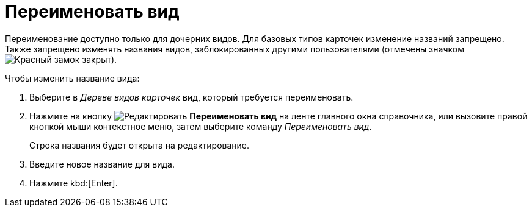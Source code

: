 = Переименовать вид

Переименование доступно только для дочерних видов. Для базовых типов карточек изменение названий запрещено. Также запрещено изменять названия видов, заблокированных другими пользователями (отмечены значком image:ROOT:buttons/locked-red-contour.png[Красный замок закрыт]).

.Чтобы изменить название вида:
. Выберите в _Дереве видов карточек_ вид, который требуется переименовать.
. Нажмите на кнопку image:ROOT:buttons/edit.png[Редактировать] *Переименовать вид* на ленте главного окна справочника, или вызовите правой кнопкой мыши контекстное меню, затем выберите команду _Переименовать вид_.
+
Строка названия будет открыта на редактирование.
+
. Введите новое название для вида.
. Нажмите kbd:[Enter].
